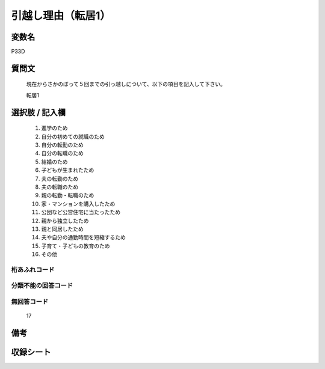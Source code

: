 .. title:: P33D
.. rst-class:: item

====================================================================================================
引越し理由（転居1）
====================================================================================================

.. rst-class:: varname

変数名
==================

P33D

.. rst-class:: question

質問文
==================


   現在からさかのぼって５回までの引っ越しについて、以下の項目を記入して下さい。


   転居1



.. rst-class:: answer

選択肢 / 記入欄
======================

  1. 進学のため
  2. 自分の初めての就職のため
  3. 自分の転勤のため
  4. 自分の転職のため
  5. 結婚のため
  6. 子どもが生まれたため
  7. 夫の転勤のため
  8. 夫の転職のため
  9. 親の転勤・転職のため
  10. 家・マンションを購入したため
  11. 公団など公営住宅に当たったため
  12. 親から独立したため
  13. 親と同居したため
  14. 夫や自分の通勤時間を短縮するため
  15. 子育て・子どもの教育のため
  16. その他
  



.. rst-class:: overflow

桁あふれコード
-------------------------------
  


.. rst-class:: not_classified

分類不能の回答コード
-------------------------------------
  


.. rst-class:: not_available

無回答コード
-------------------------------------
  17


.. rst-class:: bikou

備考
==================
 



.. rst-class:: include_sheet

収録シート
=======================================
.. hlist::
   :columns: 3
   
   
   * p1_1
   
   * p5b_1
   
   * p11c_1
   
   * p16d_1
   
   * p21e_1
   
   


.. index:: P33D